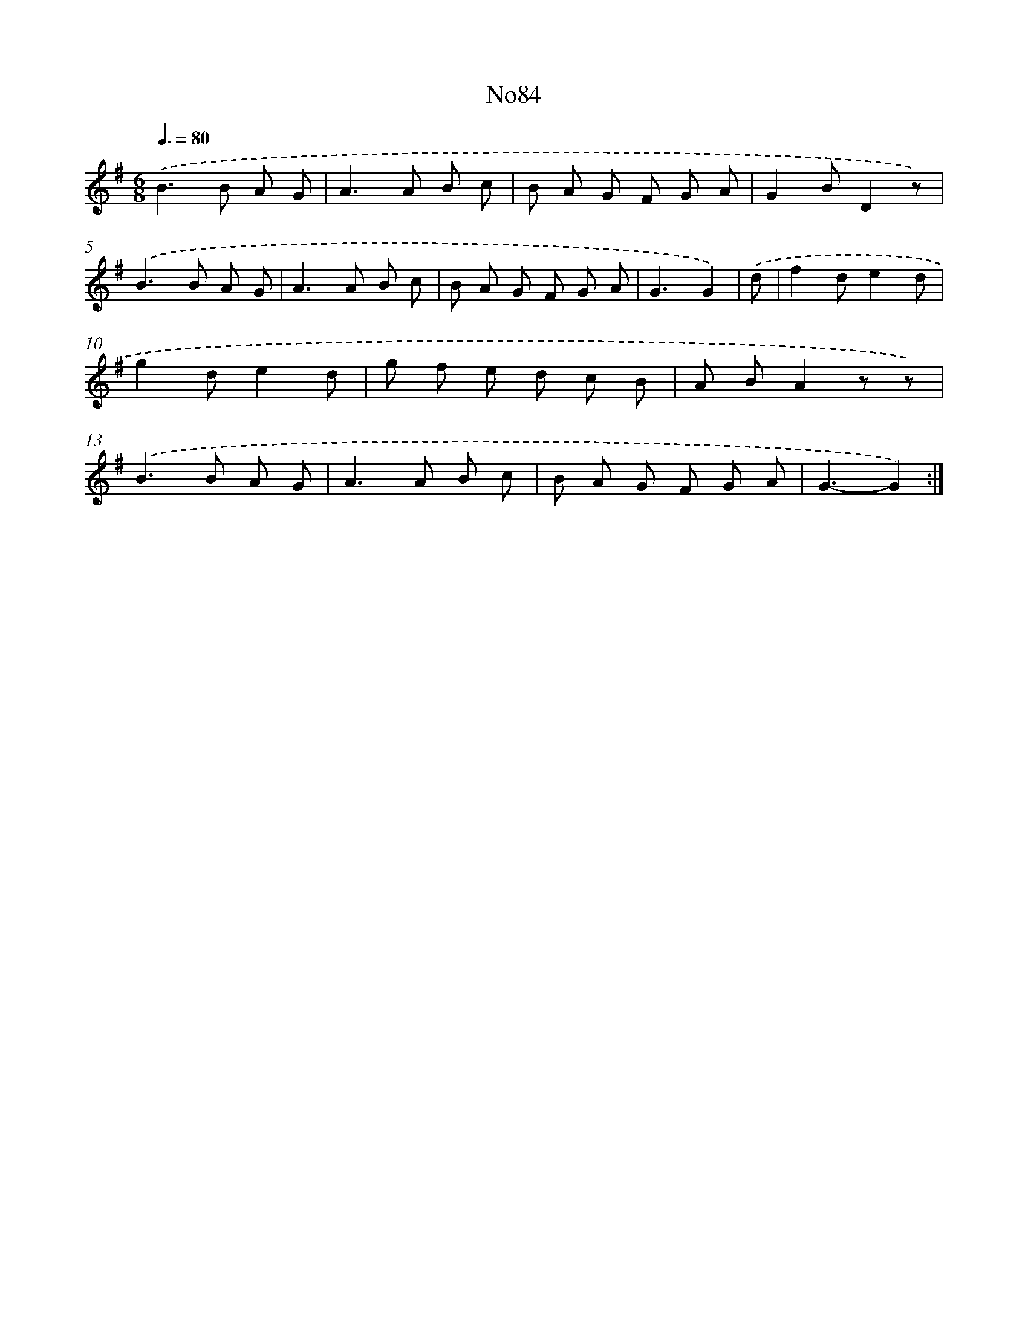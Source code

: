 X: 13515
T: No84
%%abc-version 2.0
%%abcx-abcm2ps-target-version 5.9.1 (29 Sep 2008)
%%abc-creator hum2abc beta
%%abcx-conversion-date 2018/11/01 14:37:35
%%humdrum-veritas 3730918441
%%humdrum-veritas-data 4146504348
%%continueall 1
%%barnumbers 0
L: 1/8
M: 6/8
Q: 3/8=80
K: G clef=treble
.('B2>B2 A G |
A2>A2 B c |
B A G F G A |
G2BD2z) |
.('B2>B2 A G |
A2>A2 B c |
B A G F G A |
G3G2) |
.('d [I:setbarnb 9]|
f2de2d |
g2de2d |
g f e d c B |
A BA2z z) |
.('B2>B2 A G |
A2>A2 B c |
B A G F G A |
G3-G2) :|]

